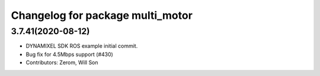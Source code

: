^^^^^^^^^^^^^^^^^^^^^^^^^^^^^^^^^^^^^^^^^^^^
Changelog for package multi_motor
^^^^^^^^^^^^^^^^^^^^^^^^^^^^^^^^^^^^^^^^^^^^

3.7.41(2020-08-12)
-------------------
* DYNAMIXEL SDK ROS example initial commit.
* Bug fix for 4.5Mbps support (#430)
* Contributors: Zerom, Will Son
